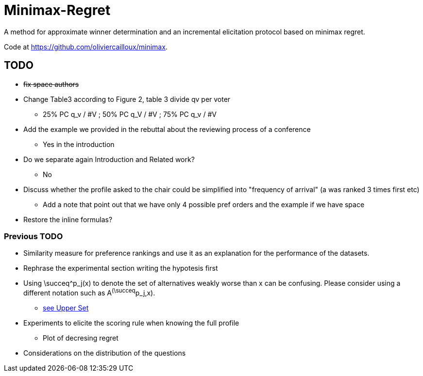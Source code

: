= Minimax-Regret
A method for approximate winner determination and an incremental elicitation protocol based on minimax regret.

Code at https://github.com/oliviercailloux/minimax.


== TODO
* +++<del>+++fix space authors+++</del>+++
* Change Table3 according to Figure 2, table 3 divide qv per voter
** 25% PC q_v / #V ; 50% PC q_V / #V ; 75% PC q_v / #V
* Add the example we provided in the rebuttal about the reviewing process of a conference
** Yes in the introduction
* Do we separate again Introduction and Related work?
** No
* Discuss whether the profile asked to the chair could be simplified into "frequency of arrival" (a was ranked 3 times first etc)
** Add a note that point out that we have only 4 possible pref orders and the example if we have space
* Restore the inline formulas?

=== Previous TODO

* Similarity measure for preference rankings and use it as an explanation for the performance of the datasets.

* Rephrase the experimental section writing the hypotesis first
* Using \succeq^p_j(x) to denote the set of alternatives weakly worse than x can be confusing. Please consider using a different notation such as A^(\succeq^p_j,x). 
** https://en.wikipedia.org/wiki/Upper_set[see Upper Set]
* Experiments to elicite the scoring rule when knowing the full profile
** Plot of decresing regret
* Considerations on the distribution of the questions






